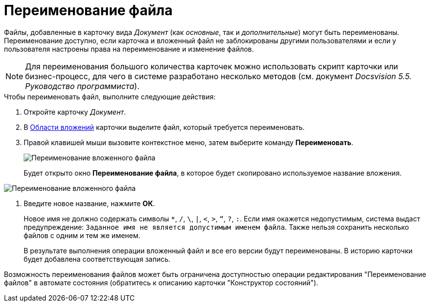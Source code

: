 = Переименование файла

Файлы, добавленные в карточку вида _Документ_ (как _основные_, так и _дополнительные_) могут быть переименованы. Переименование доступно, если карточка и вложенный файл не заблокированы другими пользователями и если у пользователя настроены права на переименование и изменение файлов.

[NOTE]
====
Для переименования большого количества карточек можно использовать скрипт карточки или бизнес-процесс, для чего в системе разработано несколько методов (см. документ _Docsvision 5.5. Руководство программиста_).
====

.Чтобы переименовать файл, выполните следующие действия:
. Откройте карточку _Документ_.
. В xref:Dcard_file_area.adoc[Области вложений] карточки выделите файл, который требуется переименовать.
. Правой клавишей мыши вызовите контекстное меню, затем выберите команду *Переименовать*.
+
image::Dcard_file_rename.png[Переименование вложенного файла]
+
Будет открыто окно *Переименование файла*, в которое будет скопировано используемое название вложения.

image::Dcard_file_rename_new_name.png[Переименование вложенного файла]
. Введите новое название, нажмите *ОК*.
+
Новое имя не должно содержать символы `*`, `/`, `\`, `|`, `<`, `>`, `“`, `?`, `:`. Если имя окажется недопустимым, система выдаст предупреждение: `Заданное имя не                             является допустимым именем файла`. Также нельзя сохранить несколько файлов с одним и тем же именем.
+
В результате выполнения операции вложенный файл и все его версии будут переименованы. В историю карточки будет добавлена соответствующая запись.

Возможность переименования файлов может быть ограничена доступностью операции редактирования "Переименование файлов" в автомате состояния (обратитесь к описанию карточки "Конструктор состояний").
